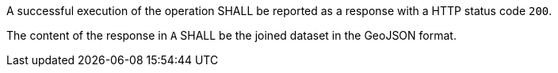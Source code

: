 [requirement,type="general",id="/req/core/filejoin-post-success",label="/req/core/filejoin-post-success",obligation="requirement"]
[[req_core_filejoin-post-success]]
====

[.component,class=part]
--
A successful execution of the operation SHALL be reported as a response with a HTTP status code `200`.
--

[.component,class=part]
--
The content of the response in `A` SHALL be the joined dataset in the GeoJSON format.
--
====